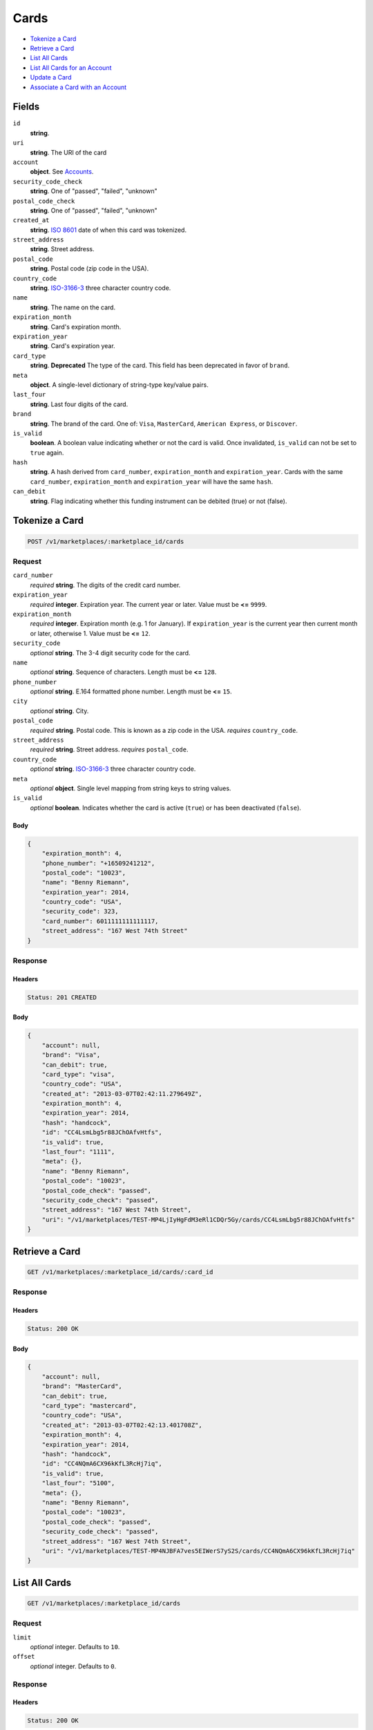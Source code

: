 Cards
=====

- `Tokenize a Card`_
- `Retrieve a Card`_
- `List All Cards`_
- `List All Cards for an Account`_
- `Update a Card`_
- `Associate a Card with an Account`_

Fields
------

``id``
    **string**.

``uri``
    **string**. The URI of the card

``account``
    **object**. See `Accounts <./accounts.rst>`_.

``security_code_check``
    **string**. One of "passed", "failed", "unknown"

``postal_code_check``
    **string**. One of "passed", "failed", "unknown"

``created_at``
    **string**. `ISO 8601 <http://www.w3.org/QA/Tips/iso-date>`_ date of when this card
    was tokenized.

``street_address``
    **string**. Street address.

``postal_code``
    **string**. Postal code (zip code in the USA).

``country_code``
    **string**. `ISO-3166-3`_ three character country code.

``name``
    **string**. The name on the card.

``expiration_month``
    **string**. Card's expiration month.

``expiration_year``
    **string**. Card's expiration year.

``card_type``
    **string**. **Deprecated**
    The type of the card. This field has been deprecated in favor of
    ``brand``.

``meta``
    **object**. A single-level dictionary of string-type key/value pairs.

``last_four``
    **string**. Last four digits of the card.

``brand``
    **string**. The brand of the card. One of: ``Visa``, ``MasterCard``,
    ``American Express``, or ``Discover``.

``is_valid``
    **boolean**. A boolean value indicating whether or not the card is valid. Once
    invalidated, ``is_valid`` can not be set to ``true`` again.

``hash``
    **string**. A hash derived from ``card_number``, ``expiration_month`` and
    ``expiration_year``. Cards with the same ``card_number``,
    ``expiration_month`` and ``expiration_year`` will have the same
    ``hash``.

``can_debit``
    **string**. Flag indicating whether this funding instrument can be debited (true)
    or not (false).


Tokenize a Card
---------------

.. code::

    POST /v1/marketplaces/:marketplace_id/cards


Request
~~~~~~~

``card_number``
    *required* **string**. The digits of the credit card number.

``expiration_year``
    *required* **integer**. Expiration year. The current year or later. Value must be **<=** ``9999``.

``expiration_month``
    *required* **integer**. Expiration month (e.g. 1 for January). If ``expiration_year`` is the current year then current month or later,
    otherwise 1. Value must be **<=** ``12``.

``security_code``
    *optional* **string**. The 3-4 digit security code for the card.

``name``
    *optional* **string**. Sequence of characters. Length must be **<=** ``128``.

``phone_number``
    *optional* **string**. E.164 formatted phone number. Length must be **<=** ``15``.

``city``
    *optional* **string**. City.

``postal_code``
    *required* **string**. Postal code. This is known as a zip code in the USA.
    *requires* ``country_code``.

``street_address``
    *required* **string**. Street address.
    *requires* ``postal_code``.

``country_code``
    *optional* **string**. `ISO-3166-3
    <http://www.iso.org/iso/home/standards/country_codes.htm#2012_iso3166-3>`_
    three character country code.

``meta``
    *optional* **object**. Single level mapping from string keys to string values.

``is_valid``
    *optional* **boolean**. Indicates whether the card is active (``true``) or has been deactivated
    (``false``).


Body
^^^^

.. code:: javascript

    {
        "expiration_month": 4,
        "phone_number": "+16509241212",
        "postal_code": "10023",
        "name": "Benny Riemann",
        "expiration_year": 2014,
        "country_code": "USA",
        "security_code": 323,
        "card_number": 6011111111111117,
        "street_address": "167 West 74th Street"
    }


Response
~~~~~~~~

Headers
^^^^^^^

.. code::

    Status: 201 CREATED

Body
^^^^

.. code:: javascript

    {
        "account": null,
        "brand": "Visa",
        "can_debit": true,
        "card_type": "visa",
        "country_code": "USA",
        "created_at": "2013-03-07T02:42:11.279649Z",
        "expiration_month": 4,
        "expiration_year": 2014,
        "hash": "handcock",
        "id": "CC4LsmLbg5r88JChOAfvHtfs",
        "is_valid": true,
        "last_four": "1111",
        "meta": {},
        "name": "Benny Riemann",
        "postal_code": "10023",
        "postal_code_check": "passed",
        "security_code_check": "passed",
        "street_address": "167 West 74th Street",
        "uri": "/v1/marketplaces/TEST-MP4LjIyHgFdM3eRl1CDQr5Gy/cards/CC4LsmLbg5r88JChOAfvHtfs"
    }


Retrieve a Card
---------------

.. code::

    GET /v1/marketplaces/:marketplace_id/cards/:card_id


Response
~~~~~~~~

Headers
^^^^^^^

.. code::

    Status: 200 OK

Body
^^^^

.. code:: javascript

    {
        "account": null,
        "brand": "MasterCard",
        "can_debit": true,
        "card_type": "mastercard",
        "country_code": "USA",
        "created_at": "2013-03-07T02:42:13.401708Z",
        "expiration_month": 4,
        "expiration_year": 2014,
        "hash": "handcock",
        "id": "CC4NQmA6CX96kKfL3RcHj7iq",
        "is_valid": true,
        "last_four": "5100",
        "meta": {},
        "name": "Benny Riemann",
        "postal_code": "10023",
        "postal_code_check": "passed",
        "security_code_check": "passed",
        "street_address": "167 West 74th Street",
        "uri": "/v1/marketplaces/TEST-MP4NJBFA7ves5EIWerS7yS2S/cards/CC4NQmA6CX96kKfL3RcHj7iq"
    }


List All Cards
--------------

.. code::

    GET /v1/marketplaces/:marketplace_id/cards


Request
~~~~~~~

``limit``
    *optional* integer. Defaults to ``10``.

``offset``
    *optional* integer. Defaults to ``0``.

Response
~~~~~~~~

Headers
^^^^^^^

.. code::

    Status: 200 OK

Body
^^^^

.. code:: javascript

    {
        "first_uri": "/v1/marketplaces/TEST-MP4PVB17WEL6XI4p59DMQEVY/cards?limit=10&offset=0",
        "items": [
            {
                "account": {
                    "bank_accounts_uri": "/v1/marketplaces/TEST-MP4PVB17WEL6XI4p59DMQEVY/accounts/AC4Q0waVTaJN8kUyh0RR4vi2/bank_accounts",
                    "cards_uri": "/v1/marketplaces/TEST-MP4PVB17WEL6XI4p59DMQEVY/accounts/AC4Q0waVTaJN8kUyh0RR4vi2/cards",
                    "created_at": "2013-03-07T02:42:15.325642Z",
                    "credits_uri": "/v1/marketplaces/TEST-MP4PVB17WEL6XI4p59DMQEVY/accounts/AC4Q0waVTaJN8kUyh0RR4vi2/credits",
                    "debits_uri": "/v1/marketplaces/TEST-MP4PVB17WEL6XI4p59DMQEVY/accounts/AC4Q0waVTaJN8kUyh0RR4vi2/debits",
                    "email_address": "email.7@y.com",
                    "holds_uri": "/v1/marketplaces/TEST-MP4PVB17WEL6XI4p59DMQEVY/accounts/AC4Q0waVTaJN8kUyh0RR4vi2/holds",
                    "id": "AC4Q0waVTaJN8kUyh0RR4vi2",
                    "meta": {},
                    "name": null,
                    "refunds_uri": "/v1/marketplaces/TEST-MP4PVB17WEL6XI4p59DMQEVY/accounts/AC4Q0waVTaJN8kUyh0RR4vi2/refunds",
                    "roles": [
                        "buyer"
                    ],
                    "transactions_uri": "/v1/marketplaces/TEST-MP4PVB17WEL6XI4p59DMQEVY/accounts/AC4Q0waVTaJN8kUyh0RR4vi2/transactions",
                    "uri": "/v1/marketplaces/TEST-MP4PVB17WEL6XI4p59DMQEVY/accounts/AC4Q0waVTaJN8kUyh0RR4vi2"
                },
                "brand": "Visa",
                "can_debit": true,
                "card_type": "visa",
                "country_code": "USA",
                "created_at": "2013-03-07T02:42:15.342361Z",
                "expiration_month": 1,
                "expiration_year": 2015,
                "hash": null,
                "id": "CC9eff4a5e86d011e2b46668a86d4bf3ea",
                "is_valid": true,
                "last_four": "1111",
                "meta": {},
                "name": "Jet Li",
                "postal_code": "94110",
                "postal_code_check": null,
                "security_code_check": null,
                "street_address": "Somewhere over the rainbow",
                "uri": "/v1/marketplaces/TEST-MP4PVB17WEL6XI4p59DMQEVY/accounts/AC4Q0waVTaJN8kUyh0RR4vi2/cards/CC9eff4a5e86d011e2b46668a86d4bf3ea"
            },
            {
                "account": {
                    "bank_accounts_uri": "/v1/marketplaces/TEST-MP4PVB17WEL6XI4p59DMQEVY/accounts/AC4PZfs8OlPvRah9PNxJgYJA/bank_accounts",
                    "cards_uri": "/v1/marketplaces/TEST-MP4PVB17WEL6XI4p59DMQEVY/accounts/AC4PZfs8OlPvRah9PNxJgYJA/cards",
                    "created_at": "2013-03-07T02:42:15.307228Z",
                    "credits_uri": "/v1/marketplaces/TEST-MP4PVB17WEL6XI4p59DMQEVY/accounts/AC4PZfs8OlPvRah9PNxJgYJA/credits",
                    "debits_uri": "/v1/marketplaces/TEST-MP4PVB17WEL6XI4p59DMQEVY/accounts/AC4PZfs8OlPvRah9PNxJgYJA/debits",
                    "email_address": "email.6@y.com",
                    "holds_uri": "/v1/marketplaces/TEST-MP4PVB17WEL6XI4p59DMQEVY/accounts/AC4PZfs8OlPvRah9PNxJgYJA/holds",
                    "id": "AC4PZfs8OlPvRah9PNxJgYJA",
                    "meta": {},
                    "name": null,
                    "refunds_uri": "/v1/marketplaces/TEST-MP4PVB17WEL6XI4p59DMQEVY/accounts/AC4PZfs8OlPvRah9PNxJgYJA/refunds",
                    "roles": [
                        "buyer"
                    ],
                    "transactions_uri": "/v1/marketplaces/TEST-MP4PVB17WEL6XI4p59DMQEVY/accounts/AC4PZfs8OlPvRah9PNxJgYJA/transactions",
                    "uri": "/v1/marketplaces/TEST-MP4PVB17WEL6XI4p59DMQEVY/accounts/AC4PZfs8OlPvRah9PNxJgYJA"
                },
                "brand": "Visa",
                "can_debit": true,
                "card_type": "visa",
                "country_code": "USA",
                "created_at": "2013-03-07T02:42:15.315232Z",
                "expiration_month": 1,
                "expiration_year": 2015,
                "hash": null,
                "id": "CC9efb6d2e86d011e287bf68a86d4bf3ea",
                "is_valid": true,
                "last_four": "1111",
                "meta": {},
                "name": "Jet Li",
                "postal_code": "94110",
                "postal_code_check": null,
                "security_code_check": null,
                "street_address": "Somewhere over the rainbow",
                "uri": "/v1/marketplaces/TEST-MP4PVB17WEL6XI4p59DMQEVY/accounts/AC4PZfs8OlPvRah9PNxJgYJA/cards/CC9efb6d2e86d011e287bf68a86d4bf3ea"
            },
            {
                "account": {
                    "bank_accounts_uri": "/v1/marketplaces/TEST-MP4PVB17WEL6XI4p59DMQEVY/accounts/AC4PYxMxkvoGziaIq84Lxrl0/bank_accounts",
                    "cards_uri": "/v1/marketplaces/TEST-MP4PVB17WEL6XI4p59DMQEVY/accounts/AC4PYxMxkvoGziaIq84Lxrl0/cards",
                    "created_at": "2013-03-07T02:42:15.297129Z",
                    "credits_uri": "/v1/marketplaces/TEST-MP4PVB17WEL6XI4p59DMQEVY/accounts/AC4PYxMxkvoGziaIq84Lxrl0/credits",
                    "debits_uri": "/v1/marketplaces/TEST-MP4PVB17WEL6XI4p59DMQEVY/accounts/AC4PYxMxkvoGziaIq84Lxrl0/debits",
                    "email_address": "email.3@y.com",
                    "holds_uri": "/v1/marketplaces/TEST-MP4PVB17WEL6XI4p59DMQEVY/accounts/AC4PYxMxkvoGziaIq84Lxrl0/holds",
                    "id": "AC4PYxMxkvoGziaIq84Lxrl0",
                    "meta": {},
                    "name": null,
                    "refunds_uri": "/v1/marketplaces/TEST-MP4PVB17WEL6XI4p59DMQEVY/accounts/AC4PYxMxkvoGziaIq84Lxrl0/refunds",
                    "roles": [
                        "merchant",
                        "buyer"
                    ],
                    "transactions_uri": "/v1/marketplaces/TEST-MP4PVB17WEL6XI4p59DMQEVY/accounts/AC4PYxMxkvoGziaIq84Lxrl0/transactions",
                    "uri": "/v1/marketplaces/TEST-MP4PVB17WEL6XI4p59DMQEVY/accounts/AC4PYxMxkvoGziaIq84Lxrl0"
                },
                "brand": "MasterCard",
                "can_debit": true,
                "card_type": "mastercard",
                "created_at": "2013-03-07T02:42:15.308872Z",
                "expiration_month": 10,
                "expiration_year": 2016,
                "hash": "handcock",
                "id": "CC4PZhYtbpb4qAOCS0rKdvCy",
                "is_valid": true,
                "last_four": "5100",
                "meta": {},
                "name": null,
                "postal_code_check": "unknown",
                "security_code_check": "passed",
                "uri": "/v1/marketplaces/TEST-MP4PVB17WEL6XI4p59DMQEVY/accounts/AC4PYxMxkvoGziaIq84Lxrl0/cards/CC4PZhYtbpb4qAOCS0rKdvCy"
            }
        ],
        "last_uri": "/v1/marketplaces/TEST-MP4PVB17WEL6XI4p59DMQEVY/cards?limit=10&offset=0",
        "limit": 10,
        "next_uri": null,
        "offset": 0,
        "previous_uri": null,
        "total": 3,
        "uri": "/v1/marketplaces/TEST-MP4PVB17WEL6XI4p59DMQEVY/cards?limit=10&offset=0"
    }


List All Cards for an Account
-----------------------------

.. code::

    GET /v1/marketplaces/:marketplace_id/accounts/:account_id/cards


Request
~~~~~~~

``limit``
    *optional* integer. Defaults to ``10``.

``offset``
    *optional* integer. Defaults to ``0``.

Response
~~~~~~~~

Headers
^^^^^^^

.. code::

    Status: 200 OK

Body
^^^^

.. code:: javascript

    {
        "first_uri": "/v1/marketplaces/TEST-MP4SqQThByQAVmViR3YWJKC6/accounts/AC4Su4h8SpVDY3qBPDrhH6Km/cards?limit=10&offset=0",
        "items": [
            {
                "account": {
                    "bank_accounts_uri": "/v1/marketplaces/TEST-MP4SqQThByQAVmViR3YWJKC6/accounts/AC4Su4h8SpVDY3qBPDrhH6Km/bank_accounts",
                    "cards_uri": "/v1/marketplaces/TEST-MP4SqQThByQAVmViR3YWJKC6/accounts/AC4Su4h8SpVDY3qBPDrhH6Km/cards",
                    "created_at": "2013-03-07T02:42:17.527520Z",
                    "credits_uri": "/v1/marketplaces/TEST-MP4SqQThByQAVmViR3YWJKC6/accounts/AC4Su4h8SpVDY3qBPDrhH6Km/credits",
                    "debits_uri": "/v1/marketplaces/TEST-MP4SqQThByQAVmViR3YWJKC6/accounts/AC4Su4h8SpVDY3qBPDrhH6Km/debits",
                    "email_address": "email.3@y.com",
                    "holds_uri": "/v1/marketplaces/TEST-MP4SqQThByQAVmViR3YWJKC6/accounts/AC4Su4h8SpVDY3qBPDrhH6Km/holds",
                    "id": "AC4Su4h8SpVDY3qBPDrhH6Km",
                    "meta": {},
                    "name": null,
                    "refunds_uri": "/v1/marketplaces/TEST-MP4SqQThByQAVmViR3YWJKC6/accounts/AC4Su4h8SpVDY3qBPDrhH6Km/refunds",
                    "roles": [
                        "merchant",
                        "buyer"
                    ],
                    "transactions_uri": "/v1/marketplaces/TEST-MP4SqQThByQAVmViR3YWJKC6/accounts/AC4Su4h8SpVDY3qBPDrhH6Km/transactions",
                    "uri": "/v1/marketplaces/TEST-MP4SqQThByQAVmViR3YWJKC6/accounts/AC4Su4h8SpVDY3qBPDrhH6Km"
                },
                "brand": "Visa",
                "can_debit": true,
                "card_type": "visa",
                "country_code": "USA",
                "created_at": "2013-03-07T02:42:17.601619Z",
                "expiration_month": 1,
                "expiration_year": 2015,
                "hash": null,
                "id": "CCa0582f3886d011e2b43568a86d4bf3ea",
                "is_valid": true,
                "last_four": "1111",
                "meta": {},
                "name": "Jet Li",
                "postal_code": "94110",
                "postal_code_check": null,
                "security_code_check": null,
                "street_address": "Somewhere over the rainbow",
                "uri": "/v1/marketplaces/TEST-MP4SqQThByQAVmViR3YWJKC6/accounts/AC4Su4h8SpVDY3qBPDrhH6Km/cards/CCa0582f3886d011e2b43568a86d4bf3ea"
            },
            {
                "account": {
                    "bank_accounts_uri": "/v1/marketplaces/TEST-MP4SqQThByQAVmViR3YWJKC6/accounts/AC4Su4h8SpVDY3qBPDrhH6Km/bank_accounts",
                    "cards_uri": "/v1/marketplaces/TEST-MP4SqQThByQAVmViR3YWJKC6/accounts/AC4Su4h8SpVDY3qBPDrhH6Km/cards",
                    "created_at": "2013-03-07T02:42:17.527520Z",
                    "credits_uri": "/v1/marketplaces/TEST-MP4SqQThByQAVmViR3YWJKC6/accounts/AC4Su4h8SpVDY3qBPDrhH6Km/credits",
                    "debits_uri": "/v1/marketplaces/TEST-MP4SqQThByQAVmViR3YWJKC6/accounts/AC4Su4h8SpVDY3qBPDrhH6Km/debits",
                    "email_address": "email.3@y.com",
                    "holds_uri": "/v1/marketplaces/TEST-MP4SqQThByQAVmViR3YWJKC6/accounts/AC4Su4h8SpVDY3qBPDrhH6Km/holds",
                    "id": "AC4Su4h8SpVDY3qBPDrhH6Km",
                    "meta": {},
                    "name": null,
                    "refunds_uri": "/v1/marketplaces/TEST-MP4SqQThByQAVmViR3YWJKC6/accounts/AC4Su4h8SpVDY3qBPDrhH6Km/refunds",
                    "roles": [
                        "merchant",
                        "buyer"
                    ],
                    "transactions_uri": "/v1/marketplaces/TEST-MP4SqQThByQAVmViR3YWJKC6/accounts/AC4Su4h8SpVDY3qBPDrhH6Km/transactions",
                    "uri": "/v1/marketplaces/TEST-MP4SqQThByQAVmViR3YWJKC6/accounts/AC4Su4h8SpVDY3qBPDrhH6Km"
                },
                "brand": "Visa",
                "can_debit": true,
                "card_type": "visa",
                "country_code": "USA",
                "created_at": "2013-03-07T02:42:17.597199Z",
                "expiration_month": 1,
                "expiration_year": 2015,
                "hash": null,
                "id": "CCa05775c086d011e2a1e268a86d4bf3ea",
                "is_valid": true,
                "last_four": "1111",
                "meta": {},
                "name": "Jet Li",
                "postal_code": "94110",
                "postal_code_check": null,
                "security_code_check": null,
                "street_address": "Somewhere over the rainbow",
                "uri": "/v1/marketplaces/TEST-MP4SqQThByQAVmViR3YWJKC6/accounts/AC4Su4h8SpVDY3qBPDrhH6Km/cards/CCa05775c086d011e2a1e268a86d4bf3ea"
            },
            {
                "account": {
                    "bank_accounts_uri": "/v1/marketplaces/TEST-MP4SqQThByQAVmViR3YWJKC6/accounts/AC4Su4h8SpVDY3qBPDrhH6Km/bank_accounts",
                    "cards_uri": "/v1/marketplaces/TEST-MP4SqQThByQAVmViR3YWJKC6/accounts/AC4Su4h8SpVDY3qBPDrhH6Km/cards",
                    "created_at": "2013-03-07T02:42:17.527520Z",
                    "credits_uri": "/v1/marketplaces/TEST-MP4SqQThByQAVmViR3YWJKC6/accounts/AC4Su4h8SpVDY3qBPDrhH6Km/credits",
                    "debits_uri": "/v1/marketplaces/TEST-MP4SqQThByQAVmViR3YWJKC6/accounts/AC4Su4h8SpVDY3qBPDrhH6Km/debits",
                    "email_address": "email.3@y.com",
                    "holds_uri": "/v1/marketplaces/TEST-MP4SqQThByQAVmViR3YWJKC6/accounts/AC4Su4h8SpVDY3qBPDrhH6Km/holds",
                    "id": "AC4Su4h8SpVDY3qBPDrhH6Km",
                    "meta": {},
                    "name": null,
                    "refunds_uri": "/v1/marketplaces/TEST-MP4SqQThByQAVmViR3YWJKC6/accounts/AC4Su4h8SpVDY3qBPDrhH6Km/refunds",
                    "roles": [
                        "merchant",
                        "buyer"
                    ],
                    "transactions_uri": "/v1/marketplaces/TEST-MP4SqQThByQAVmViR3YWJKC6/accounts/AC4Su4h8SpVDY3qBPDrhH6Km/transactions",
                    "uri": "/v1/marketplaces/TEST-MP4SqQThByQAVmViR3YWJKC6/accounts/AC4Su4h8SpVDY3qBPDrhH6Km"
                },
                "brand": "Visa",
                "can_debit": true,
                "card_type": "visa",
                "created_at": "2013-03-07T02:42:17.541338Z",
                "expiration_month": 10,
                "expiration_year": 2016,
                "hash": "handcock",
                "id": "CC4SuYeA3fRT0ATfQQTzbDqa",
                "is_valid": true,
                "last_four": "1111",
                "meta": {},
                "name": null,
                "postal_code_check": "unknown",
                "security_code_check": "passed",
                "uri": "/v1/marketplaces/TEST-MP4SqQThByQAVmViR3YWJKC6/accounts/AC4Su4h8SpVDY3qBPDrhH6Km/cards/CC4SuYeA3fRT0ATfQQTzbDqa"
            }
        ],
        "last_uri": "/v1/marketplaces/TEST-MP4SqQThByQAVmViR3YWJKC6/accounts/AC4Su4h8SpVDY3qBPDrhH6Km/cards?limit=10&offset=0",
        "limit": 10,
        "next_uri": null,
        "offset": 0,
        "previous_uri": null,
        "total": 3,
        "uri": "/v1/marketplaces/TEST-MP4SqQThByQAVmViR3YWJKC6/accounts/AC4Su4h8SpVDY3qBPDrhH6Km/cards?limit=10&offset=0"
    }


Update a Card
-------------

.. code::

    PUT /v1/marketplaces/:marketplace_id/cards/:card_id


Request
~~~~~~~

``is_valid``
    *optional* **boolean**. Indicates whether the card is active (``true``) or has been deactivated
    (``false``). Setting this to ``false`` will deactivate the card.

``meta``
    *optional* **object**. Single level mapping from string keys to string values.


Body
^^^^

.. code:: javascript

    {
        "is_valid": "False",
        "meta": {
            "my-own-field": "Customer request"
        }
    }


Response
~~~~~~~~

Headers
^^^^^^^

.. code::

    Status: 200 OK

Body
^^^^

.. code:: javascript

    {
        "account": null,
        "brand": "MasterCard",
        "can_debit": true,
        "card_type": "mastercard",
        "created_at": "2013-03-07T02:42:21.745908Z",
        "expiration_month": 4,
        "expiration_year": 2014,
        "hash": "handcock",
        "id": "CC4Xee6wnFwCR4jqfmPW02aS",
        "is_valid": false,
        "last_four": "5100",
        "meta": {
            "my-own-field": "Customer request"
        },
        "name": "Benny Riemann",
        "postal_code_check": "unknown",
        "security_code_check": "passed",
        "uri": "/v1/marketplaces/TEST-MP4X80CDzAnawl2MvDmoerge/cards/CC4Xee6wnFwCR4jqfmPW02aS"
    }


Associate a Card with an Account
--------------------------------

.. code::

    PUT /v1/marketplaces/:marketplace_id/cards/:card_id


Request
~~~~~~~

``account_uri``
    *optional* **string**.


Body
^^^^

.. code:: javascript

    {
        "account_uri": "/v1/marketplaces/TEST-MP4ZuV2yPSuqmyMMtC4uJMBY/accounts/AC4ZxSrDSmvktHA1EV7WlJN0"
    }


Response
~~~~~~~~

Headers
^^^^^^^

.. code::

    Status: 200 OK

Body
^^^^

.. code:: javascript

    {
        "account": {
            "bank_accounts_uri": "/v1/marketplaces/TEST-MP51Rfkokj7qd9BRhotRm8Gu/accounts/AC51Us3dbvycWiEgp7cUr0iC/bank_accounts",
            "cards_uri": "/v1/marketplaces/TEST-MP51Rfkokj7qd9BRhotRm8Gu/accounts/AC51Us3dbvycWiEgp7cUr0iC/cards",
            "created_at": "2013-03-07T02:42:25.907936Z",
            "credits_uri": "/v1/marketplaces/TEST-MP51Rfkokj7qd9BRhotRm8Gu/accounts/AC51Us3dbvycWiEgp7cUr0iC/credits",
            "debits_uri": "/v1/marketplaces/TEST-MP51Rfkokj7qd9BRhotRm8Gu/accounts/AC51Us3dbvycWiEgp7cUr0iC/debits",
            "email_address": "email.3@y.com",
            "holds_uri": "/v1/marketplaces/TEST-MP51Rfkokj7qd9BRhotRm8Gu/accounts/AC51Us3dbvycWiEgp7cUr0iC/holds",
            "id": "AC51Us3dbvycWiEgp7cUr0iC",
            "meta": {},
            "name": null,
            "refunds_uri": "/v1/marketplaces/TEST-MP51Rfkokj7qd9BRhotRm8Gu/accounts/AC51Us3dbvycWiEgp7cUr0iC/refunds",
            "roles": [
                "merchant",
                "buyer"
            ],
            "transactions_uri": "/v1/marketplaces/TEST-MP51Rfkokj7qd9BRhotRm8Gu/accounts/AC51Us3dbvycWiEgp7cUr0iC/transactions",
            "uri": "/v1/marketplaces/TEST-MP51Rfkokj7qd9BRhotRm8Gu/accounts/AC51Us3dbvycWiEgp7cUr0iC"
        },
        "brand": "Visa",
        "can_debit": true,
        "card_type": "visa",
        "created_at": "2013-03-07T02:42:25.973888Z",
        "expiration_month": 4,
        "expiration_year": 2014,
        "hash": "handcock",
        "id": "CC51Z3ihG5m3iMhVoyeswPLY",
        "is_valid": true,
        "last_four": "1111",
        "meta": {},
        "name": "Benny Riemann",
        "postal_code_check": "unknown",
        "security_code_check": "passed",
        "uri": "/v1/marketplaces/TEST-MP51Rfkokj7qd9BRhotRm8Gu/accounts/AC51Us3dbvycWiEgp7cUr0iC/cards/CC51Z3ihG5m3iMhVoyeswPLY"
    }

